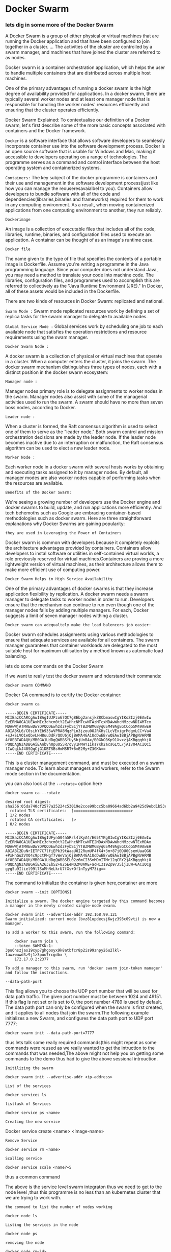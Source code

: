 * Docker Swarm

*** lets dig in some more of the Docker Swarm


A Docker Swarm is a group of either physical or virtual machines that are running the Docker application and that have been configured to join together in a cluster. ... The activities of the cluster are controlled by a swarm manager, and machines that have joined the cluster are referred to as nodes.

Docker swarm is a container orchestration application, which helps the user to handle multiple containers that are distributed across multiple host machines.

One of the primary advantages of running a docker swarm is the high degree of availability provided for applications. In a docker swarm, there are typically several worker nodes and at least one manager node that is responsible for handling the worker nodes' resources efficiently and ensuring that the cluster operates efficiently.

Docker Swarm Explained: To contextualise our definition of a Docker swarm, let's first describe some of the more basic concepts associated with containers and the Docker framework.

=Docker= is a software interface that allows software developers to seamlessly incorporate container use into the software development process. Docker is an open source software that is usable for Windows and Mac, making it accessible to developers operating on a range of technologies. The programme serves as a command and control interface between the host operating system and containerized systems.

=Containers:=
The key subject of the docker programme is containers and their use and management in the software development process(just like how you can manage the reouseresavaialbel to you). Containers allow developers to bundle software with all of the code and dependencies(libraries,binaries and frameworks) required for them to work in any computing environment. As a result, when moving containerized applications from one computing environment to another, they run reliably.

=Dockerimage=

An image is a collection of executable files that includes all of the code, libraries, runtime, binaries, and configuration files used to execute an application. A container can be thought of as an image's runtime case.

=Docker file=

The name given to the type of file that specifies the contents of a portable image is Dockerfile. Assume you're writing a programme in the Java programming language. Since your computer does not understand Java, you may need a method to translate your code into machine code. The libraries, configuration files, and programmes used to accomplish this are referred to collectively as the "Java Runtime Environment (JRE)." In Docker, all of these assets would be included in the Dockerfile.


There are two kinds of resources in Docker Swarm: replicated and national.

=Swarm Mode := Swarm mode replicated resources work by defining a set of replica tasks for the swarm manager to delegate to available nodes.

=Global Service Mode := Global services work by scheduling one job to each available node that satisfies the operation restrictions and resource requirements using the swam manager.


=Docker Swarm Node :=

A docker swarm is a collection of physical or virtual machines that operate in a cluster. When a computer enters the cluster, it joins the swarm. The docker swarm mechanism distinguishes three types of nodes, each with a distinct position in the docker swarm ecosystem:

=Manager node :=

Manager nodes primary role is to delegate assignments to worker nodes in the swarm. Manager nodes also assist with some of the managerial activities used to run the swarm. A swarm should have no more than seven boss nodes, according to Docker.

=Leader node :=

When a cluster is formed, the Raft consensus algorithm is used to select one of them to serve as the "leader node." Both swarm control and mission orchestration decisions are made by the leader node. If the leader node becomes inactive due to an interruption or malfunction, the Raft consensus algorithm can be used to elect a new leader node.

=Worker Node :=

Each worker node in a docker swarm with several hosts works by obtaining and executing tasks assigned to it by manager nodes. By default, all manager modes are also worker nodes capable of performing tasks when the resources are available.

=Benefits of the Docker Swarm:=

We're seeing a growing number of developers use the Docker engine and docker swarms to build, update, and run applications more efficiently. And tech behemoths such as Google are embracing container-based methodologies such as docker swarm. Here are three straightforward explanations why Docker Swarms are gaining popularity:

=they are used in Leveraging the Power of Containers=

Docker swarm is common with developers because it completely exploits the architecture advantages provided by containers. Containers allow developers to instal software or utilities in self-contained virtual worlds, a role previously reserved for virtual machines.Containers are proving a more lightweight version of virtual machines, as their architecture allows them to make more efficient use of computing power.

=Docker Swarm Helps in High Service Availability=

One of the primary advantages of docker swarms is that they increase application flexibility by replication. A docker swarm needs a swarm manager to delegate tasks to worker nodes in order to run. Developers ensure that the mechanism can continue to run even though one of the manager nodes fails by adding multiple managers. For each, Docker suggests a limit of seven manager nodes withing a cluster.


=Docker swarm can adequaltely make the load balencers job easier:=

Docker swarm schedules assignments using various methodologies to ensure that adequate services are available for all containers. The swarm manager guarantees that container workloads are delegated to the most suitable host for maximum utilisation by a method known as automatic load balancing.

lets do some commands on the Docker Swarm

if we want to really test the docker swarm and nderstand their commands:
#+BEGIN_EXAMPLE
docker swarm COMMAND
#+END_EXAMPLE
Docker CA command is to certify the Docker container:
#+BEGIN_EXAMPLE
docker swarm ca

-----BEGIN CERTIFICATE-----
MIIBazCCARCgAwIBAgIUJPzo67QC7g8Ebg2ansjkZ8CbmaswCgYIKoZIzj0EAwIw
EzERMA8GA1UEAxMIc3dhcm0tY2EwHhcNMTcwNTAzMTcxMDAwWhcNMzcwNDI4MTcx
MDAwWjATMREwDwYDVQQDEwhzd2FybS1jYTBZMBMGByqGSM49AgEGCCqGSM49AwEH
A0IABKL6/C0sihYEb935wVPRA8MqzPLn3jzou0OJRXHsCLcVExigrMdgmLCC+Va4
+sJ+SLVO1eQbvLHH8uuDdF/QOU6jQjBAMA4GA1UdDwEB/wQEAwIBBjAPBgNVHRMB
Af8EBTADAQH/MB0GA1UdDgQWBBSfUy5bjUnBAx/B0GkOBKp91XvxzjAKBggqhkjO
PQQDAgNJADBGAiEAnbvh0puOS5R/qvy1PMHY1iksYKh2acsGLtL/jAIvO4ACIQCi
lIwQqLkJ48SQqCjG1DBTSBsHmMSRT+6mE2My+Z3GKA==
-----END CERTIFICATE-----
#+END_EXAMPLE

This is a cluster management command, and must be executed on a swarm manager node. To learn about managers and workers, refer to the Swarm mode section in the documentation.

you can also look at the =--rotate== option here

#+BEGIN_EXAMPLE
docker swarm ca --rotate

desired root digest: sha256:05da740cf2577a25224c53019e2cce99bcc5ba09664ad6bb2a9425d9ebd1b53e
  rotated TLS certificates:  [=========================>                         ] 1/2 nodes
  rotated CA certificates:   [>                                                  ] 0/2 nodes

-----BEGIN CERTIFICATE-----
MIIBazCCARCgAwIBAgIUFynG04h5Rrl4lKyA4/E65tYKg8IwCgYIKoZIzj0EAwIw
EzERMA8GA1UEAxMIc3dhcm0tY2EwHhcNMTcwNTE2MDAxMDAwWhcNMzcwNTExMDAx
MDAwWjATMREwDwYDVQQDEwhzd2FybS1jYTBZMBMGByqGSM49AgEGCCqGSM49AwEH
A0IABC2DuNrIETP7C7lfiEPk39tWaaU0I2RumUP4fX4+3m+87j0DU0CsemUaaOG6
+PxHhGu2VXQ4c9pctPHgf7vWeVajQjBAMA4GA1UdDwEB/wQEAwIBBjAPBgNVHRMB
Af8EBTADAQH/MB0GA1UdDgQWBBSEL02z6mCI3SmMDmITMr12qCRY2jAKBggqhkjO
PQQDAgNJADBGAiEA263Eb52+825EeNQZM0AME+aoH1319Zp9/J5ijILW+6ACIQCg
gyg5u9Iliel99l7SuMhNeLkrU7fXs+Of1nTyyM73ig==
-----END CERTIFICATE-----
#+END_EXAMPLE

The command to initialize the container is given here,container are more 

#+BEGIN_EXAMPLE
docker swarm --init [OPTIONS]

Initialize a swarm. The docker engine targeted by this command becomes a manager in the newly created single-node swarm.

docker swarm init --advertise-addr 192.168.99.121
Swarm initialized: current node (bvz81updecsj6wjz393c09vti) is now a manager.

To add a worker to this swarm, run the following command:

    docker swarm join \
    --token SWMTKN-1-3pu6hszjas19xyp7ghgosyx9k8atbfcr8p2is99znpy26u2lkl-1awxwuwd3z9j1z3puu7rcgdbx \
    172.17.0.2:2377

To add a manager to this swarm, run 'docker swarm join-token manager' and follow the instructions.
#+END_EXAMPLE

=--data-path-port=

This flag allows you to choose the UDP port number that will be used for data path traffic. The given port number must be between 1024 and 49151. If this flag is not set or is set to 0, the port number 4789 is used by default. The data path port can only be configured when the swarm is first created, and it applies to all nodes that join the swarm.The following example initializes a new Swarm, and configures the data path port to UDP port 7777;

#+BEGIN_EXAMPLE
docker swarm init --data-path-port=7777
#+END_EXAMPLE

thus lets talk some really required commands(this might repeat as some commands were reused as we really wanted to get the intruction to the commands that was needed,The above might not help you on getting some commands to the demo thus had to give the above sessional introuction.

=Initilizing the swarm=

#+BEGIN_EXAMPLE
docker swarm init --advertise-addr <ip-address>
#+END_EXAMPLE

=List of the services=

#+BEGIN_EXAMPLE
docker services ls
#+END_EXAMPLE

=listtask of Services=

#+BEGIN_EXAMPLE
docker service ps <name>
#+END_EXAMPLE

=Creating the new service=

Docker service create <name> <image-name>

=Remove Service=

#+BEGIN_EXAMPLE
docker service rm <name>
#+END_EXAMPLE

=Scalling service=

#+BEGIN_EXAMPLE
docker service scale <name?=5
#+END_EXAMPLE

thus a common command 

The above is the service level swarm integraton thus we need to get to the node level ,thus this programme is no less than an kubernetes cluster that we are trying to work with.

=the command to list the number of nodes working=

#+BEGIN_EXAMPLE
docker node ls
#+END_EXAMPLE

=Listing the services in the node=

#+BEGIN_EXAMPLE
docker node ps
#+END_EXAMPLE

=removing the node=

#+BEGIN_EXAMPLE
docker node rm<id>
#+END_EXAMPLE
